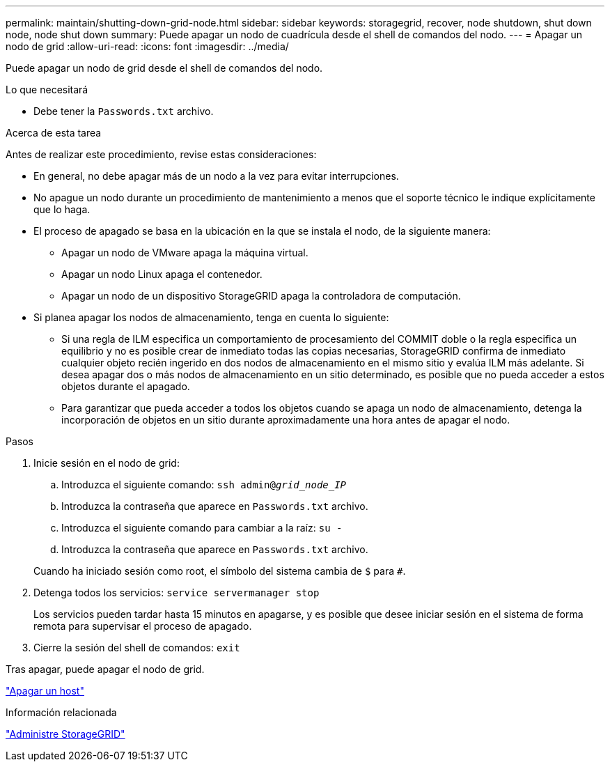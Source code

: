 ---
permalink: maintain/shutting-down-grid-node.html 
sidebar: sidebar 
keywords: storagegrid, recover, node shutdown, shut down node, node shut down 
summary: Puede apagar un nodo de cuadrícula desde el shell de comandos del nodo. 
---
= Apagar un nodo de grid
:allow-uri-read: 
:icons: font
:imagesdir: ../media/


[role="lead"]
Puede apagar un nodo de grid desde el shell de comandos del nodo.

.Lo que necesitará
* Debe tener la `Passwords.txt` archivo.


.Acerca de esta tarea
Antes de realizar este procedimiento, revise estas consideraciones:

* En general, no debe apagar más de un nodo a la vez para evitar interrupciones.
* No apague un nodo durante un procedimiento de mantenimiento a menos que el soporte técnico le indique explícitamente que lo haga.
* El proceso de apagado se basa en la ubicación en la que se instala el nodo, de la siguiente manera:
+
** Apagar un nodo de VMware apaga la máquina virtual.
** Apagar un nodo Linux apaga el contenedor.
** Apagar un nodo de un dispositivo StorageGRID apaga la controladora de computación.


* Si planea apagar los nodos de almacenamiento, tenga en cuenta lo siguiente:
+
** Si una regla de ILM especifica un comportamiento de procesamiento del COMMIT doble o la regla especifica un equilibrio y no es posible crear de inmediato todas las copias necesarias, StorageGRID confirma de inmediato cualquier objeto recién ingerido en dos nodos de almacenamiento en el mismo sitio y evalúa ILM más adelante. Si desea apagar dos o más nodos de almacenamiento en un sitio determinado, es posible que no pueda acceder a estos objetos durante el apagado.
** Para garantizar que pueda acceder a todos los objetos cuando se apaga un nodo de almacenamiento, detenga la incorporación de objetos en un sitio durante aproximadamente una hora antes de apagar el nodo.




.Pasos
. Inicie sesión en el nodo de grid:
+
.. Introduzca el siguiente comando: `ssh admin@_grid_node_IP_`
.. Introduzca la contraseña que aparece en `Passwords.txt` archivo.
.. Introduzca el siguiente comando para cambiar a la raíz: `su -`
.. Introduzca la contraseña que aparece en `Passwords.txt` archivo.


+
Cuando ha iniciado sesión como root, el símbolo del sistema cambia de `$` para `#`.

. Detenga todos los servicios: `service servermanager stop`
+
Los servicios pueden tardar hasta 15 minutos en apagarse, y es posible que desee iniciar sesión en el sistema de forma remota para supervisar el proceso de apagado.

. Cierre la sesión del shell de comandos: `exit`


Tras apagar, puede apagar el nodo de grid.

link:powering-down-host.html["Apagar un host"]

.Información relacionada
link:../admin/index.html["Administre StorageGRID"]
